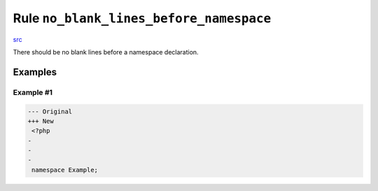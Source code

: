 ========================================
Rule ``no_blank_lines_before_namespace``
========================================

`src <../../../src/Fixer/NamespaceNotation/NoBlankLinesBeforeNamespaceFixer.php>`_

There should be no blank lines before a namespace declaration.

Examples
--------

Example #1
~~~~~~~~~~

.. code-block:: diff

   --- Original
   +++ New
    <?php
   -
   -
   -
    namespace Example;
